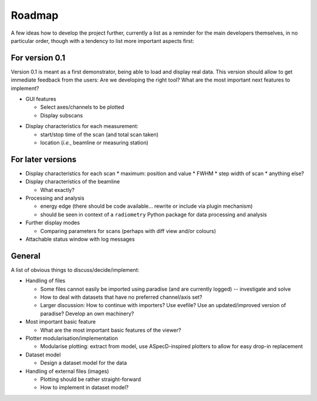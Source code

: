 =======
Roadmap
=======

A few ideas how to develop the project further, currently a list as a reminder for the main developers themselves, in no particular order, though with a tendency to list more important aspects first:


For version 0.1
===============

Version 0.1 is meant as a first demonstrator, being able to load and display real data. This version should allow to get immediate feedback from the users: Are we developing the right tool? What are the most important next features to implement?

+ GUI features

  * Select axes/channels to be plotted
  * Display subscans

* Display characteristics for each measurement:

  * start/stop time of the scan (and total scan taken)
  * location (*i.e.*, beamline or measuring station)


For later versions
==================

* Display characteristics for each scan
  * maximum: position and value
  * FWHM
  * step width of scan
  * anything else?

* Display characteristics of the beamline

  * What exactly?

* Processing and analysis

  * energy edge (there should be code available... rewrite or include via plugin mechanism)
  * should be seen in context of a ``radiometry`` Python package for data processing and analysis

* Further display modes

  * Comparing parameters for scans (perhaps with diff view and/or colours)

* Attachable status window with log messages


General
=======

A list of obvious things to discuss/decide/implement:

* Handling of files

  * Some files cannot easily be imported using paradise (and are currently logged) -- investigate and solve
  * How to deal with datasets that have no preferred channel/axis set?

  * Larger discussion: How to continue with importers? Use evefile? Use an updated/improved version of paradise? Develop an own machinery?

* Most important basic feature

  * What are the most important basic features of the viewer?

* Plotter modularisation/implementation

  * Modularise plotting: extract from model, use ASpecD-inspired plotters to allow for easy drop-in replacement

* Dataset model

  * Design a dataset model for the data

* Handling of external files (images)

  * Plotting should be rather straight-forward
  * How to implement in dataset model?
